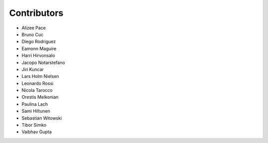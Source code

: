 ..
    This file is part of Invenio.
    Copyright (C) 2015-2018 CERN.

    Invenio is free software; you can redistribute it and/or modify it
    under the terms of the MIT License; see LICENSE file for more details.

Contributors
============

- Alizee Pace
- Bruno Cuc
- Diego Rodriguez
- Eamonn Maguire
- Harri Hirvonsalo
- Jacopo Notarstefano
- Jiri Kuncar
- Lars Holm Nielsen
- Leonardo Rossi
- Nicola Tarocco
- Orestis Melkonian
- Paulina Lach
- Sami Hiltunen
- Sebastian Witowski
- Tibor Simko
- Vaibhav Gupta
